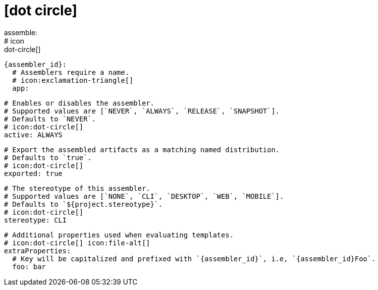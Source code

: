 # icon:dot-circle[]
assemble:
  # icon:dot-circle[]
  {assembler_id}:
    # Assemblers require a name.
    # icon:exclamation-triangle[]
    app:

      # Enables or disables the assembler.
      # Supported values are [`NEVER`, `ALWAYS`, `RELEASE`, `SNAPSHOT`].
      # Defaults to `NEVER`.
      # icon:dot-circle[]
      active: ALWAYS

      # Export the assembled artifacts as a matching named distribution.
      # Defaults to `true`.
      # icon:dot-circle[]
      exported: true

      # The stereotype of this assembler.
      # Supported values are [`NONE`, `CLI`, `DESKTOP`, `WEB`, `MOBILE`].
      # Defaults to `${project.stereotype}`.
      # icon:dot-circle[]
      stereotype: CLI

      # Additional properties used when evaluating templates.
      # icon:dot-circle[] icon:file-alt[]
      extraProperties:
        # Key will be capitalized and prefixed with `{assembler_id}`, i.e, `{assembler_id}Foo`.
        foo: bar
ifdef::platform[]

      # icon:dot-circle[]
      platform:
        # Key value pairs.
        # Keys match a full platform or an os.name, os.arch.
        # Same rules apply as in xref:platform.adoc[].
        # icon:dot-circle[]
        replacements:
          osx-x86_64: mac
          aarch_64: aarch64
          x86_64: amd64
          linux_musl: alpine
endif::platform[]